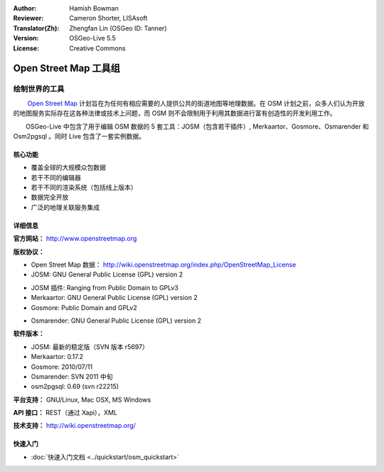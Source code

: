 :Author: Hamish Bowman
:Reviewer: Cameron Shorter, LISAsoft
:Translator(Zh): Zhengfan Lin (OSGeo ID: Tanner)
:Version: OSGeo-Live 5.5
:License: Creative Commons

.. image:: ../../images/project_logos/logo-osm.png
  :scale: 80 %
  :alt: project logo
  :align: right
  :target: http://www.openstreetmap.org

Open Street Map 工具组
================================================================================

绘制世界的工具
~~~~~~~~~~~~~~~~~~~~~~~~~~~~~~~~~~~~~~~~~~~~~~~~~~~~~~~~~~~~~~~~~~~~~~~~~~~~~~~~

　　 `Open Street Map <http://www.openstreetmap.org>`_ 计划旨在为任何有相应需要的人提供公共的街道地图等地理数据。在 OSM 计划之前，众多人们认为开放的地图服务实际存在这各种法律或技术上问题，而 OSM 则不会限制用于利用其数据进行富有创造性的开发利用工作。

　　OSGeo-Live 中包含了用于编辑 OSM 数据的 5 套工具：JOSM（包含若干插件）, Merkaartor、Gosmore、Osmarender 和 Osm2pgsql 。同时 Live 包含了一套实例数据。


核心功能
--------------------------------------------------------------------------------

.. image:: ../../images/screenshots/1024x768/osm-screenshot.jpg
  :scale: 50 %
  :alt: screenshot
  :align: right

* 覆盖全球的大规模众包数据
* 若干不同的编辑器
* 若干不同的渲染系统（包括线上版本）
* 数据完全开放
* 广泛的地理关联服务集成

详细信息
--------------------------------------------------------------------------------

**官方网站：** http://www.openstreetmap.org

**版权协议：**

* Open Street Map 数据： http://wiki.openstreetmap.org/index.php/OpenStreetMap_License

* JOSM: GNU General Public License (GPL) version 2

.. <!-- see /usr/share/doc/josm/copyright -->

* JOSM 插件: Ranging from Public Domain to GPLv3

* Merkaartor: GNU General Public License (GPL) version 2

* Gosmore: Public Domain and GPLv2

.. <!-- see /usr/share/doc/gosmore/copyright -->

* Osmarender: GNU General Public License (GPL) version 2

**软件版本：**

* JOSM: 最新的稳定版（SVN 版本 r5697）

* Merkaartor: 0.17.2

* Gosmore: 2010/07/11

* Osmarender: SVN 2011 中旬

* osm2pgsql: 0.69 (svn r22215)

**平台支持：** GNU/Linux, Mac OSX, MS Windows

**API 接口：** REST（通过 Xapi），XML

**技术支持：** http://wiki.openstreetmap.org/


快速入门
--------------------------------------------------------------------------------

* :doc:`快速入门文档 <../quickstart/osm_quickstart>`



